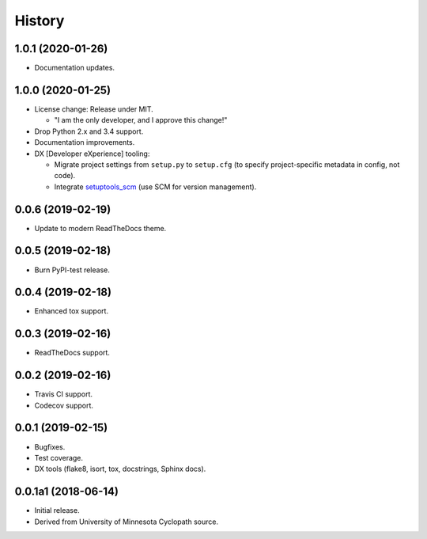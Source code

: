 #######
History
#######

.. :changelog:

1.0.1 (2020-01-26)
==================

- Documentation updates.

1.0.0 (2020-01-25)
==================

- License change: Release under MIT.

  - "I am the only developer, and I approve this change!"

- Drop Python 2.x and 3.4 support.

- Documentation improvements.

- DX [Developer eXperience] tooling:

  - Migrate project settings from ``setup.py`` to ``setup.cfg``
    (to specify project-specific metadata in config, not code).

  - Integrate `setuptools_scm <https://github.com/pypa/setuptools_scm/>`__
    (use SCM for version management).

0.0.6 (2019-02-19)
==================

- Update to modern ReadTheDocs theme.

0.0.5 (2019-02-18)
==================

- Burn PyPI-test release.

0.0.4 (2019-02-18)
==================

- Enhanced tox support.

0.0.3 (2019-02-16)
==================

- ReadTheDocs support.

0.0.2 (2019-02-16)
==================

- Travis CI support.
- Codecov support.

0.0.1 (2019-02-15)
==================

- Bugfixes.
- Test coverage.
- DX tools (flake8, isort, tox, docstrings, Sphinx docs).

0.0.1a1 (2018-06-14)
====================

- Initial release.
- Derived from University of Minnesota Cyclopath source.

